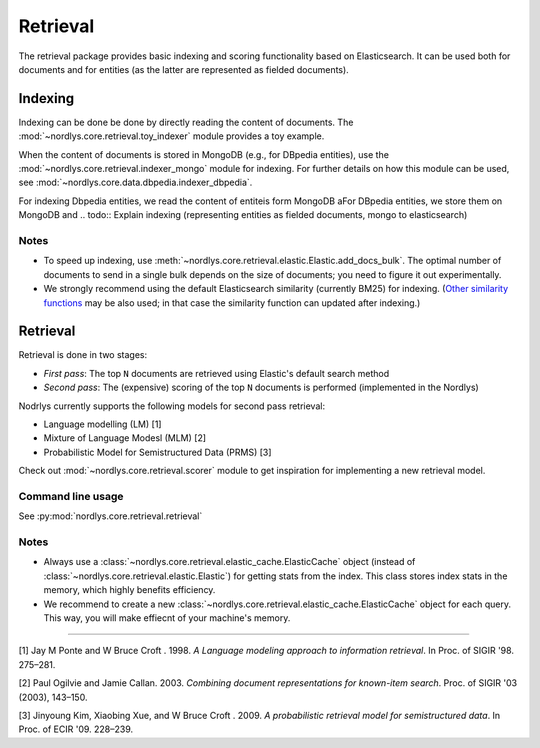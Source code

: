 Retrieval
=========

The retrieval package provides basic indexing and scoring functionality based on Elasticsearch.
It can be used both for documents and for entities (as the latter are represented as fielded documents).


Indexing
--------

Indexing can be done be done by directly reading the content of documents.
The :mod:`~nordlys.core.retrieval.toy_indexer` module provides a toy example.

When the content of documents is stored in MongoDB (e.g., for DBpedia entities), use the :mod:`~nordlys.core.retrieval.indexer_mongo` module for indexing.
For further details on how this module can be used, see :mod:`~nordlys.core.data.dbpedia.indexer_dbpedia`.

For indexing Dbpedia entities, we read the content of entiteis form MongoDB aFor DBpedia entities, we store them on MongoDB and
.. todo:: Explain indexing (representing entities as fielded documents, mongo to elasticsearch)

Notes
~~~~~

- To speed up indexing, use :meth:`~nordlys.core.retrieval.elastic.Elastic.add_docs_bulk`. The optimal number of documents to send in a single bulk depends on the size of documents; you need to figure it out experimentally.
- We strongly recommend using the default Elasticsearch similarity (currently BM25) for indexing. (`Other similarity functions <https://www.elastic.co/guide/en/elasticsearch/reference/2.3/index-modules-similarity.html>`_ may be also used; in that case the similarity function can updated after indexing.)


Retrieval
---------

Retrieval is done in two stages:

- *First pass*: The top ``N`` documents are retrieved using Elastic's default search method
- *Second pass*: The (expensive) scoring of the top ``N`` documents is performed (implemented in the Nordlys)


Nodrlys currently supports the following models for second pass retrieval:

- Language modelling (LM) [1]
- Mixture of Language Modesl (MLM) [2]
- Probabilistic Model for Semistructured Data (PRMS) [3]

Check out :mod:`~nordlys.core.retrieval.scorer` module to get inspiration for implementing a new retrieval model.


Command line usage
~~~~~~~~~~~~~~~~~~

See :py:mod:`nordlys.core.retrieval.retrieval`


Notes
~~~~~

- Always use a :class:`~nordlys.core.retrieval.elastic_cache.ElasticCache` object (instead of :class:`~nordlys.core.retrieval.elastic.Elastic`) for getting stats from the index. This class stores index stats in the memory, which highly benefits efficiency.
- We recommend to create a new :class:`~nordlys.core.retrieval.elastic_cache.ElasticCache` object for each query. This way, you will make effiecnt of your machine's memory.

-------------------

[1] Jay M Ponte and W Bruce Croft . 1998. *A Language modeling approach to information retrieval*. In Proc. of SIGIR '98. 275–281.

[2] Paul Ogilvie and Jamie Callan. 2003. *Combining document representations for known-item search*. Proc. of SIGIR '03 (2003), 143–150.

[3] Jinyoung Kim, Xiaobing Xue, and W Bruce Croft . 2009. *A probabilistic retrieval model for semistructured data*. In Proc. of ECIR '09. 228–239.
